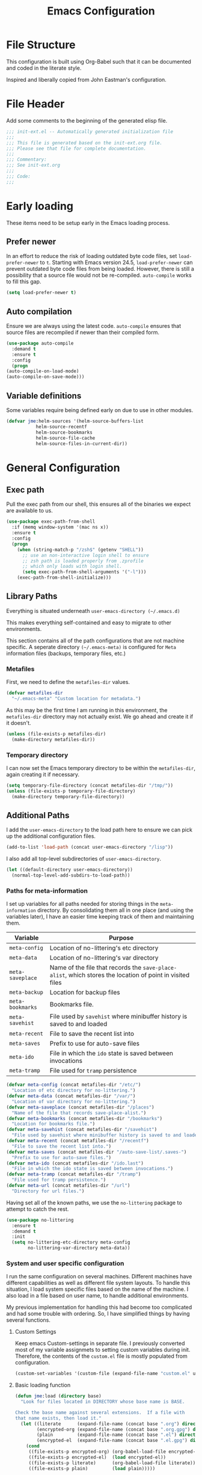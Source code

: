 #+TITLE: Emacs Configuration
#+OPTIONS: toc:4 h:4
#+STARTUP: showeverything

* File Structure

  This configuration is built using Org-Babel such that it can be
  documented and coded in the literate style.

  Inspired and liberally copied from John Eastman's configuration.

* File Header

  Add some comments to the beginning of the generated elisp file.

  #+BEGIN_SRC emacs-lisp :padline no
    ;;; init-ext.el -- Automatically generated initialization file
    ;;;
    ;;; This file is generated based on the init-ext.org file.
    ;;; Please see that file for complete documentation.
    ;;;
    ;;; Commentary:
    ;;; See init-ext.org
    ;;;
    ;;; Code:
    ;;;
  #+END_SRC

* Early loading

  These items need to be setup early in the Emacs loading process.

** Prefer newer

   In an effort to reduce the risk of loading outdated byte code files, set
   =load-prefer-newer= to =t=. Starting with Emacs version 24.5,
   =load-prefer-newer= can prevent outdated byte code files from being
   loaded. However, there is still a possibility that a source file would
   not be re-compiled. =auto-compile= works to fill this gap.

   #+BEGIN_SRC emacs-lisp
     (setq load-prefer-newer t)
   #+END_SRC

** Auto compilation

   Ensure we are always using the latest code. =auto-compile= ensures that
   source files are recompiled if newer than their compiled form.

   #+BEGIN_SRC emacs-lisp
     (use-package auto-compile
       :demand t
       :ensure t
       :config
       (progn
	 (auto-compile-on-load-mode)
	 (auto-compile-on-save-mode)))
   #+END_SRC

** Variable definitions

   Some variables require being defined early on due to use in other modules.

   #+BEGIN_SRC emacs-lisp
     (defvar jme:helm-sources '(helm-source-buffers-list
				helm-source-recentf
				helm-source-bookmarks
				helm-source-file-cache
				helm-source-files-in-current-dir))
   #+END_SRC

* General Configuration
** Exec path

   Pull the exec path from our shell, this ensures all of the binaries we
   expect are available to us.

   #+BEGIN_SRC emacs-lisp
     (use-package exec-path-from-shell
       :if (memq window-system '(mac ns x))
       :ensure t
       :config
       (progn
         (when (string-match-p "/zsh$" (getenv "SHELL"))
           ;; use an non-interactive login shell to ensure
           ;; zsh path is loaded properly from .zprofile
           ;; which only loads with login shell.
           (setq exec-path-from-shell-arguments '("-l")))
         (exec-path-from-shell-initialize)))
   #+END_SRC

** Library Paths

   Everything is situated underneath =user-emacs-directory (~/.emacs.d)=

   This makes everything self-contained and easy to migrate to other
   environments.

   This section contains all of the path configurations that are not
   machine specific. A seperate directory =(~/.emacs-meta)= is configured
   for =Meta= information files (backups, temporary files, etc.)

*** Metafiles

    First, we need to define the  =metafiles-dir= values.

    #+BEGIN_SRC emacs-lisp
      (defvar metafiles-dir
        "~/.emacs-meta" "Custom location for metadata.")
    #+END_SRC

    As this may be the first time I am running in this environment, the
    =metafiles-dir= directory may not actually exist. We go ahead and
    create it if it doesn't.

    #+BEGIN_SRC emacs-lisp
      (unless (file-exists-p metafiles-dir)
        (make-directory metafiles-dir))
    #+END_SRC

*** Temporary directory

    I can now set the Emacs temporary directory to be within the
    =metafiles-dir=, again creating it if necessary.

    #+BEGIN_SRC emacs-lisp
      (setq temporary-file-directory (concat metafiles-dir "/tmp/"))
      (unless (file-exists-p temporary-file-directory)
        (make-directory temporary-file-directory))
    #+END_SRC


** Additional Paths

   I add the =user-emacs-directory= to the load path here to ensure we can
   pick up the additional configuration files.

   #+BEGIN_SRC emacs-lisp
     (add-to-list 'load-path (concat user-emacs-directory "/lisp"))
   #+END_SRC

   I also add all top-level subdirectories of =user-emacs-directory=.

   #+BEGIN_SRC emacs-lisp
     (let ((default-directory user-emacs-directory))
       (normal-top-level-add-subdirs-to-load-path))
   #+END_SRC



*** Paths for meta-information

    I set up variables for all paths needed for storing things in the
    =meta-information= directory. By consolidating them all in one place
    (and using the variables later), I have an easier time keeping track of
    them and maintaining them.

    | Variable         | Purpose                                                                                                   |
    |------------------+-----------------------------------------------------------------------------------------------------------|
    | =meta-config=    | Location of no-littering's etc directory                                                                  |
    | =meta-data=      | Location of no-littering's var directory                                                                  |
    | =meta-saveplace= | Name of the file that records the =save-place-alist=, which stores the location of point in visited files |
    | =meta-backup=    | Location for backup files                                                                                 |
    | =meta-bookmarks= | Bookmarks file.                                                                                           |
    | =meta-savehist=  | File used by =savehist= where minibuffer history is saved to and loaded                                   |
    | =meta-recent=    | File to save the recent list into                                                                         |
    | =meta-saves=     | Prefix to use for auto-save files                                                                         |
    | =meta-ido=       | File in which the =ido= state is saved between invocations                                                |
    | =meta-tramp=     | File used for =tramp= persistence                                                                         |

    #+BEGIN_SRC emacs-lisp
      (defvar meta-config (concat metafiles-dir "/etc/")
        "Location of etc directory for no-littering.")
      (defvar meta-data (concat metafiles-dir "/var/")
        "Location of var directory for no-littering.")
      (defvar meta-saveplace (concat metafiles-dir "/places")
        "Name of the file that records save-place-alist.")
      (defvar meta-bookmarks (concat metafiles-dir "/bookmarks")
        "Location for bookmarks file.")
      (defvar meta-savehist (concat metafiles-dir "/savehist")
        "File used by savehist where minibuffer history is saved to and loaded.")
      (defvar meta-recent (concat metafiles-dir "/recentf")
        "File to save the recent list into.")
      (defvar meta-saves (concat metafiles-dir "/auto-save-list/.saves-")
        "Prefix to use for auto-save files.")
      (defvar meta-ido (concat metafiles-dir "/ido.last")
        "File in which the ido state is saved between invocations.")
      (defvar meta-tramp (concat metafiles-dir "/tramp")
        "File used for tramp persistence.")
      (defvar meta-url (concat metafiles-dir "/url")
        "Directory for url files.")
    #+END_SRC

    Having set all of the known paths, we use the =no-littering= package to
    attempt to catch the rest.

    #+BEGIN_SRC emacs-lisp
      (use-package no-littering
        :ensure t
        :demand t
        :init
        (setq no-littering-etc-directory meta-config
              no-littering-var-directory meta-data))
    #+END_SRC

*** System and user specific configuration

    I run the same configuration on several machines. Different machines
    have different capabilities as well as different file system
    layouts. To handle this situation, I load system specific files based
    on the name of the machine. I also load in a file based on user name,
    to handle additional environments.

    My previous implementation for handling this had become too complicated
    and had some trouble with ordering. So, I have simplified things by
    having several functions.

**** Custom Settings

     Keep emacs Custom-settings in separate file. I previously converted
     most of my variable assignmets to setting custom variables during
     init. Therefore, the contents of the =custom.el= file is mostly
     populated from configuration.

     #+BEGIN_SRC emacs-lisp
       (custom-set-variables '(custom-file (expand-file-name "custom.el" user-emacs-directory)))
     #+END_SRC

**** Basic loading function

     #+BEGIN_SRC emacs-lisp
       (defun jme:load (directory base)
         "Look for files located in DIRECTORY whose base name is BASE.

       Check the base name against several extensions.  If a file with
       that name exists, then load it."
         (let ((literate      (expand-file-name (concat base ".org") directory))
               (encrypted-org (expand-file-name (concat base ".org.gpg") directory))
               (plain         (expand-file-name (concat base ".el") directory))
               (encrypted-el  (expand-file-name (concat base ".el.gpg") directory)))
           (cond
            ((file-exists-p encrypted-org) (org-babel-load-file encrypted-org))
            ((file-exists-p encrypted-el)  (load encrypted-el))
            ((file-exists-p literate)      (org-babel-load-file literate))
            ((file-exists-p plain)         (load plain)))))
     #+END_SRC

**** Private settings

     Personal information that should not be shared is kept in a private
     file.

     #+BEGIN_SRC emacs-lisp
       (jme:load user-emacs-directory ".private")
     #+END_SRC

**** OS-specific settings

     Settings specific to machine type are kept in their own settings file.

     #+BEGIN_SRC emacs-lisp
       (let* ((system-type-name (symbol-name system-type))
              (base-name (replace-regexp-in-string "/" "-" system-type-name)))
         (jme:load user-emacs-directory base-name))
     #+END_SRC

**** Hostname-specific settings

     Settings specific to a particular machine, identified by host name,
     are stored in their own settings file.

     #+BEGIN_SRC emacs-lisp
       (let ((host-name-base (car (split-string (system-name) "\\."))))
         (jme:load user-emacs-directory host-name-base))
     #+END_SRC

**** User-specific settings

     #+BEGIN_SRC emacs-lisp
       (jme:load user-emacs-directory user-login-name)
     #+END_SRC

**** Custom configuration

     Finally, we load any settings set by ~customize~.

     #+BEGIN_SRC emacs-lisp
       (load custom-file)
     #+END_SRC

** General Emacs Settings

   There are a number of configuration items I tend to look at as basic
   configuration. There is a fine line between what is a /package/ and what
   is just part of Emacs, especially at the rate things are being included
   in the /official/ distribution.

*** Window sizing

    When using a =window-system=, which I most often do, I like to start
    Emacs with a specific window size and position. This code accomplishes
    that.

    First, we need to set up the window sizing.

    #+BEGIN_SRC emacs-lisp
      (eval-when-compile
        (defvar emacs-min-top)
        (defvar emacs-min-left)
        (defvar emacs-min-height)
        (defvar emacs-min-width))

      (if window-system
          (unless noninteractive
            (defvar emacs-min-top 22)
            (defvar emacs-min-left 5)
            (defvar emacs-min-height (if (= 1050 (x-display-pixel-height)) 55 64))
            (defvar emacs-min-width 100)))
    #+END_SRC

    This function resets the window to its minimal position.

    #+BEGIN_SRC emacs-lisp
      (defun jme:emacs-min ()
        "Reset frame size to minumum."
        (interactive)
        (set-frame-parameter (selected-frame) 'fullscreen nil)
        (set-frame-parameter (selected-frame) 'vertical-scroll-bars nil)
        (set-frame-parameter (selected-frame) 'horizontal-scroll-bars nil)
        (set-frame-parameter (selected-frame) 'top emacs-min-top)
        (set-frame-parameter (selected-frame) 'left emacs-min-left)
        (set-frame-parameter (selected-frame) 'height emacs-min-height)
        (set-frame-parameter (selected-frame) 'width emacs-min-width))
    #+END_SRC

    This function does the opposite of the above. It sets the window to
    maximum position.

    #+BEGIN_SRC emacs-lisp
      (defun jme:emacs-max ()
        "Reset frame size to maximum."
        (interactive)
        (if t
            (progn
              (set-frame-parameter (selected-frame) 'fullscreen 'fullboth)
              (set-frame-parameter (selected-frame) 'vertical-scroll-bars nil)
              (set-frame-parameter (selected-frame) 'horizontal-scroll-bars nil))
          (set-frame-parameter (selected-frame) 'top 26)
          (set-frame-parameter (selected-frame) 'left 2)
          (set-frame-parameter (selected-frame) 'width
                               (floor (/ (float (x-display-pixel-width)) 9.15)))
          (if (= 1050 (x-display-pixel-height))
              (set-frame-parameter (selected-frame) 'height
                                   (if (>= emacs-major-version 24)
                                       66
                                     55))
            (set-frame-parameter (selected-frame) 'height
                                 (if (>= emacs-major-version 24)
                                     75
                                   64)))))
    #+END_SRC

    One last function to give me the ability to toggle between the two.

    #+BEGIN_SRC emacs-lisp
      (defun jme:emacs-toggle-size ()
        "Toggle between minimum and maximum size of frame."
        (interactive)
        (if (> (cdr (assq 'width (frame-parameters))) 100)
            (jme:emacs-min)
          (jme:emacs-max)))
    #+END_SRC

    I start off with Emacs in its minimal state when starting up. Since
    moving to the =mac= Emacs port on my Apple machines, as opposed to the
    =ns= version, I don't really use the toggle much anymore. Instead I use
    the mac fullscreen mode.

    #+BEGIN_SRC emacs-lisp
                                              ;      (if window-system
                                              ;          (add-hook 'after-init-hook 'jme:emacs-min))
    #+END_SRC

*** Coding system

    I am a fan of UTF-8. Make sure everything is set up to handle it.

    | Variable                     | Value   | Description          |
    |------------------------------+---------+----------------------|
    | =set-terminal-coding-system= | =utf-8= | terminal output      |
    | =set-terminal-coding-system= | =utf-8= | terminal input       |
    | =perfer-coding-system=       | =utf-8= | set preferred coding |

    #+BEGIN_SRC emacs-lisp
      (set-terminal-coding-system 'utf-8)
      (set-keyboard-coding-system 'utf-8)
      (prefer-coding-system 'utf-8)
      (when (display-graphic-p)
        (custom-set-variables '(x-select-request-type '(UTF8_STRING COMPOUND_TEXT TEXT STRING))))
    #+END_SRC

*** Interface settings

    I most often have the audio on my machines muted, so use the visible bell
    instead of beeps. Who likes beeps anyway?

    #+BEGIN_SRC emacs-lisp
      (custom-set-variables '(visible-bell t))
    #+END_SRC

    Make sure I can see what it is that I am typing. This setting is the
    number of seconds to pause before unfinished commands are echoed. I
    find the default of 1 second a bit slow.

    #+BEGIN_SRC emacs-lisp
      (custom-set-variables '(echo-keystrokes 0.1))
    #+END_SRC

    I am not a big fan of overloading the arrow keys. Plus they are just too
    far away from my fingers to be useful. Don't use the shift+arrows for mark.

    #+BEGIN_SRC emacs-lisp
      (custom-set-variables '(shift-select-mode nil))
    #+END_SRC

    Use point instead of click with mouse yank.

    #+BEGIN_SRC emacs-lisp
      (custom-set-variables '(mouse-yank-at-point t))
    #+END_SRC

    While I no longer have a machine with a mouse connected (only trackpads
    now), I still use swipe-type scrolling which I would like to be smooth.

    These settings handle one line at a time, disable scrolling
    acceleration and scroll the window under the mouse.

    #+BEGIN_SRC emacs-lisp
      (custom-set-variables '(scroll-step 1)
                            '(mouse-wheel-scroll-amount '(1 ((shift) . 1))) ; one line at a time
                            '(mouse-wheel-progressive-speed nil)            ; don't accelerate scrolling
                            '(mouse-wheel-follow-mouse 't))                 ; scroll window under mouse
    #+END_SRC

    Truncate lines in windows narrower than the frame. Providing an integer
    here specifies to truncate lines in each window narrower thant the full
    frame width, provided the total window width in column units is less
    than that integer; otherwise respect the value of =truncate-lines=.

    #+BEGIN_SRC emacs-lisp
      (custom-set-variables '(truncate-partial-width-windows 50))
    #+END_SRC

    Set the default tab stop.

    #+BEGIN_SRC emacs-lisp
      (custom-set-variables '(tab-width 4))
    #+END_SRC

    Never put tabs in files, use spaces instead. If, for some reason, a real
    tab is needed, use =C-q C-i= to insert one.

    #+BEGIN_SRC emacs-lisp
      (custom-set-variables '(indent-tabs-mode nil))
    #+END_SRC

    I want to always go to the next indent level when hitting return.

    #+BEGIN_SRC emacs-lisp
      (bind-key "RET" 'newline-and-indent)
    #+END_SRC

    Add newlines to the end of the file if I naviagate past it.

    #+BEGIN_SRC emacs-lisp
      (custom-set-variables '(next-line-add-newlines t))
    #+END_SRC

    Set the column that triggers fill

    #+BEGIN_SRC emacs-lisp
      (custom-set-variables '(fill-column 75))
    #+END_SRC

    Turn on auto fill for text files.

    #+BEGIN_SRC emacs-lisp
      (add-hook 'text-mode-hook 'turn-on-auto-fill)
    #+END_SRC

    Allow narrowing.

    #+BEGIN_SRC emacs-lisp
      (put 'narrow-to-defun 'disabled nil)
      (put 'narrow-to-page 'disabled nil)
      (put 'narrow-to-region 'disabled nil)
    #+END_SRC

*** Visual tweaks

    Unlike a number of people, I do not mind the menu bar if I am actually
    using a window system of some kind. It is not that I use it often, but
    it does not get in my way much either. So, I check to see if I am using
    a window system and disable it if not. Turns out that this is still
    annoying when the window system does not support global menus as is the
    case when I am running on my chromebook with i3wm. Still need a
    solution for that case.

    #+BEGIN_SRC emacs-lisp
      (if (eq window-system 'nil)
          (if (fboundp 'menu-bar-mode) (menu-bar-mode -1))
        (if (fboundp 'menu-bar-mode) (menu-bar-mode 1)))
    #+END_SRC

    The toolbar, however, is completely useless to me, so I always disable it.

    #+BEGIN_SRC emacs-lisp
      (if (fboundp 'tool-bar-mode) (tool-bar-mode -1))
    #+END_SRC

    Likewise, scrollbars offer no value.

    #+BEGIN_SRC emacs-lisp
      (if (fboundp 'scroll-bar-mode) (scroll-bar-mode -1))
    #+END_SRC

    Don't show the startup message.

    #+BEGIN_SRC emacs-lisp
      (custom-set-variables '(inhibit-startup-message t)
                            '(inhibit-startup-echo-area-message (user-login-name)))
    #+END_SRC

    Visually indicate empty lines after the buffer end. This is shown as a
    fringe bitmap in the left edge.

    #+BEGIN_SRC emacs-lisp
      (custom-set-variables '(indicate-empty-lines t))
    #+END_SRC

**** Icon support

     #+BEGIN_SRC emacs-lisp
       (use-package all-the-icons
         :ensure t)
     #+END_SRC

**** Modeline

     I refer to my modeline quite often. It is very easy for it to get too
     cluttered, it is expensive real estate.

     Show the line:column number.

     #+BEGIN_SRC emacs-lisp
       (line-number-mode 1)
       (column-number-mode 1)
     #+END_SRC

     Also, show the size of the file.

     #+BEGIN_SRC emacs-lisp
       (size-indication-mode 1)
     #+END_SRC

***** Battery information

      I have opted for a simpler and 'clearer' solution to displaying
      battery information utilizing the `fancy-battery` package.

      #+BEGIN_SRC emacs-lisp
        (use-package fancy-battery
          :ensure t
          :config
          (add-hook 'after-init-hook #'fancy-battery-mode))
      #+END_SRC

***** Time

      I often run emacs in a fullscreen fashion that does not display the
      system clock on my desktop. However, I often refer to the clock, thus
      I add it to the modeline. The =display-time= functionality in Emacs
      is quite robust and can potentially display much more information
      than just the time. I configure it here to my liking.

      #+BEGIN_SRC emacs-lisp
        (custom-set-variables '(display-time-default-load-average nil)  ; Don't display load
                              '(display-time-day-and-date nil)          ; Don't display date
                              '(display-time-format "%l:%M%p"))
        (add-hook 'after-init-hook #'display-time-mode)
      #+END_SRC

*** Miscellaneous

    Add newline to end of file on save.

    #+BEGIN_SRC emacs-lisp
      (custom-set-variables '(require-final-newline t))
    #+END_SRC

    Make Emacs use the clipboard

    #+BEGIN_SRC emacs-lisp
      (custom-set-variables '(select-enable-clipboard t))
    #+END_SRC

    Prefix used for generating the auto save file names.

    #+BEGIN_SRC emacs-lisp
      (custom-set-variables '(auto-save-list-file-prefix meta-saves))
    #+END_SRC

    Use "y" in place of "yes", who wants to type all of those extra characters?

    #+BEGIN_SRC emacs-lisp
      (fset 'yes-or-no-p 'y-or-n-p)
    #+END_SRC

**** Bookmarks

     Save bookmarks into their own file in the meta information directory.

     #+BEGIN_SRC emacs-lisp
       (custom-set-variables '(bookmark-default-file meta-bookmarks))
     #+END_SRC

**** Backup

     I like all of my backup copies of files to be in a common location.

     Configure where the backups should go.

     #+BEGIN_SRC emacs-lisp
       (custom-set-variables '(backup-directory-alist (quote ((".*" . "~/.emacs-meta/backups/")))))
     #+END_SRC

     I like to use version numbers for the backup files. Set the number of
     newest versions and oldest versions to keep when a new numbered backup
     is made. I also don't care about the deletion of excess backup
     versions, so do that silently. Also, I like to use copying to create
     backups for files that are linked, instead of renaming.

     | Variable                        | Value | Description                                                          |
     |---------------------------------+-------+----------------------------------------------------------------------|
     | =version-control=               | =t=   | Control use of version numbers for backup files                      |
     | =kept-new-versions=             | =2=   | Number of newest versions to keep when a new numbered backup is made |
     | =kept-old-versions=             | =2=   | Number of oldest versions to keep when a new numbered backup is made |
     | =delete-old-versions=           | =t=   | When set to =t=, delete excess backup versions silently              |
     | =backup-by-copying-when-linked= | =t=   | Use copying to create backups for files with multiple names          |

     #+BEGIN_SRC emacs-lisp
       (custom-set-variables
        '(version-control t)
        '(kept-new-versions 2)
        '(kept-old-versions 2)
        '(delete-old-versions t)
        '(backup-by-copying-when-linked t))
     #+END_SRC

**** URL Related

     Make sure to store URL related stuff in the right place.

     #+BEGIN_SRC emacs-lisp
       (custom-set-variables '(url-cookie-file (concat meta-url "/cookies"))
                             '(url-cache-directory (concat temporary-file-directory "url/cache")))
     #+END_SRC

*** Global mode settings

**** Auto-revert

     Revert buffers when they change on disk.

     #+BEGIN_SRC emacs-lisp
       (global-auto-revert-mode 1)
     #+END_SRC

     Auto-refresh dired buffers.

     #+BEGIN_SRC emacs-lisp
       (custom-set-variables '(global-auto-revert-non-file-buffers t))
     #+END_SRC

     But.. don't announce reversion of buffer

     #+BEGIN_SRC emacs-lisp
       (custom-set-variables '(auto-revert-verbose nil))
     #+END_SRC

**** Git gutter

     Git gutter is a nice little utility that adds markers in the fringe to
     denote changes in a file. I like this everywhere, so I turn it on
     globally.

     #+BEGIN_SRC emacs-lisp
       (use-package git-gutter-fringe
         :ensure t
         :diminish git-gutter-mode
         :config
         (progn
           (custom-set-variables '(git-gutter:lighter " GG"))
           (global-git-gutter-mode)))
     #+END_SRC

**** Git messenger

     #+BEGIN_SRC emacs-lisp
       (use-package git-messenger
         :ensure t
         :commands git-messenger:popup-message
         :bind ("C-x v p" . git-messenger:popup-message))
     #+END_SRC

**** Recentf

     Save recently used files. This turns on the "Open Recent" submenu
     which is displayed in the "File" menu, containing a list of files that
     were operated on recently.

     I use the following settings for this mode:

     | variable                 |         value | description                       |
     |--------------------------+---------------+-----------------------------------|
     | =recentf-save-file=      | =meta-recent= | File to save the recent list into |
     | =recent-max-saved-items= |           100 | Max number of items saved         |
     | =recent-max-menu-items=  |            15 | Max number of items in menu       |

     Since the loading of the recent file and cleanup can take some time, I
     turn it on once things are idle.

     #+BEGIN_SRC emacs-lisp
       (use-package recentf
         :config
         (progn
           (custom-set-variables
            '(recentf-save-file meta-recent)
            '(recentf-max-saved-items 100)
            '(recentf-max-menu-items 15))
           (recentf-mode t)))
     #+END_SRC

**** Savehist

     Save minibuffer history. The minibuffer history is saved periodically
     (every 300 seconds, in this case) and when exiting Emacs. I use
     =savehist-file= to specify the filename (in the meta information
     directory) where the history should be stored. Additionally, I have it
     set to save:

     | History type         | Description                                        |
     |----------------------+----------------------------------------------------|
     | =search-ring=        | List of search string sequences                    |
     | =regexp-search-ring= | List of regular expression search string sequences |

     #+BEGIN_SRC emacs-lisp
       (use-package savehist
         :config
         (progn
           (custom-set-variables '(savehist-additional-variables
                                   '(kill-ring search-ring regexp-search-ring))
                                 '(savehist-autosave-interval 300)
                                 '(savehist-file meta-savehist)
                                 '(history-delete-duplicates t))
           (savehist-mode t)))
     #+END_SRC

**** Saveplace

     Preserve the location of point in file when saving files.

     I specify the name of the file that records saveplace information, so
     the contents go into the =meta= area and activate it for all buffers.

     #+BEGIN_SRC emacs-lisp
       (use-package saveplace
         :init
         (progn
           (custom-set-variables '(save-place-file meta-saveplace))
           (save-place-mode t)))
     #+END_SRC

**** Undo-tree-mode

     =undo-tree-mode= replaces Emacs' standard undo feature with a more
     powerful, yet easier to user version, that treats the undo history as
     what it is: a tree.

     If a specific mode is not compatible with =undo-tree-mode=, it can be
     added to the list =undo-tree-incompatible-major-modes=.

     Enable =undo-tree-mode= globally.

     #+BEGIN_SRC emacs-lisp
       (use-package undo-tree
         :ensure t
         :diminish undo-tree-mode
         :config
         (progn
           (custom-set-variables '(undo-tree-visualizer-timestamps t)
                                 '(undo-tree-visualizer-diff t))
           (global-undo-tree-mode)))
     #+END_SRC

**** Whitespace

     I like to see whitespace in files. I find this helps with both
     organization and formatting. I use the following style for whitespace
     visualization:

     | Style            | Description                           |
     |------------------+---------------------------------------|
     | face             | enable all visualization via faces    |
     | trailing         | trailing blanks                       |
     | space-before-tab | SPACEs before TAB                     |
     | space-after-tab  | 8 or more SPACEs after a TAB          |
     | indentation      | 8 or more SPACEs at beginning of line |

     I also specify the column beyond which the line is highlighted.

     #+BEGIN_SRC emacs-lisp
       (use-package whitespace
         :diminish global-whitespace-mode
         :config
         (progn
           (custom-set-variables '(whitespace-style '(face trailing space-before-tab
                                                           indentation space-after-tab))
                                 '(whitespace-line-column 80))
           (global-whitespace-mode 1)))
     #+END_SRC

**** Winner

     Winner mode is a minor mode which keeps a history of changes to window
     configurations. This allows you to easily undo (=winner-undo=) and
     redo (=winner-redo=) window configurations.

     #+BEGIN_SRC emacs-lisp
       (use-package winner
         :ensure t
         :if (not noninteractive)
         :demand t
         :config (winner-mode 1))
     #+END_SRC


* Theme Configuration

** Custom Themes

   I tend to like playing around with different color themes. Sometimes
   this is based on mood, sometimes it is based on environment. These
   themes go into their own directory.

   #+BEGIN_SRC emacs-lisp
     (setq custom-theme-directory (concat user-emacs-directory "themes"))
   #+END_SRC

   Support easy switching of themes via helm.

   #+BEGIN_SRC emacs-lisp
     (use-package helm-themes
       :ensure t
       :after helm)
   #+END_SRC

** Fonts

   I have moved to using the =Adobe Source Code Pro= font. More information
   may be found on Source Code Pro can be found [[http://blog.typekit.com/2012/09/24/source-code-pro/][here]].

   Two separate fonts are possible, one for normal use and the other for
   use in presentation mode. Define some variables to hold them.

   #+BEGIN_SRC emacs-lisp
     (defvar jme:default-font (face-font 'default)
       "Default font to use.")
     (defvar jme:presentation-font (face-font 'default)
       "Font to use for presentations.")
   #+END_SRC

   Set appropriate fonts for the platform.

   #+BEGIN_SRC emacs-lisp
     (when window-system
       (let ((pixel-width (cdr (last (nth 1 (frame-geometry))))))
         (message "%s" pixel-width)
         (cond ((> pixel-width 2000)
                (setq jme:default-font "-*-Source Code Pro-normal-normal-normal-*-16-*-*-*-m-0-iso10646-1"))
               ((<= pixel-width 2000)
                (setq jme:default-font "-*-Source Code Pro-normal-normal-normal-*-16-*-*-*-m-0-iso10646-1"))))
       (if (string-equal system-type "darwin")
           (setq jme:presentation-font "-*-Source Code Pro-normal-normal-normal-*-16-*-*-*-m-0-iso10646-1")
       (set-face-attribute 'default nil :font jme:default-font))
         (setq jme:presentation-font "-bitstream-bitstream vera sans mono-medium-r-*-*-*-120-*-*-*-*-*-*"))
   #+END_SRC

** Load custom theme

*** Org source blocks

    Color source blocks in org to make them stand out.

    See [[http://www.howardism.org/Technical/LP/dot-emacs.html][Howard Abrams Emacs Config]].

    #+BEGIN_SRC emacs-lisp
      (defun jme:org-src-color-blocks-light ()
        "Colors the block headers and footers to make them stand out more for lighter themes."
        (interactive)
        (custom-set-faces
         '(org-block-begin-line
           ((t (:underline "#A7A6AA" :foreground "#008ED1" :background "#EAEAFF"))))
         '(org-block-background
           ((t (:background "#FFFFEA"))))
         '(org-block-end-line
           ((t (:overline "#A7A6AA" :foreground "#008ED1" :background "#EAEAFF"))))))

      (defun jme:org-src-color-blocks-dark ()
        "Colors the block headers and footers to make them stand out more for dark themes."
        (interactive)
        (custom-set-faces
         '(org-block-begin-line
           ((t (:foreground "#008ED1" :background "#002E41"))))
         '(org-block-background
           ((t (:background "#111111"))))
         '(org-block-end-line
           ((t (:foreground "#008ED1" :background "#002E41"))))))
    #+END_SRC

*** Presentation and Default theme

    Under certain situations, changing the theme is desirable, specifically
    when projecting on a larger screen. The following provides functions
    for switching themes. I have updated this to use the sanityinc versions
    of Chris Kempson's tommorow themes.

    Need to make sure to capture the default cursor color so we can switch
    it when appropriate.

    hide-mode-line provides a way for me to hide the mode line during
    presentations.

    #+BEGIN_SRC emacs-lisp
      (use-package material-theme
        :ensure t)

      (defun use-presentation-theme ()
        "Switch to presentation theme."
        (interactive)
        (load-theme 'material-light t)
        (when (boundp 'jme:presentation-font)
          (set-frame-font jme:presentation-font :frames nil)
          (set-face-attribute 'default nil :font jme:presentation-font))
        (setq default-cursor-color (cdr (assoc 'cursor-color (frame-parameters)))))

      (defun use-default-theme ()
        "Switch to the default theme."
        (interactive)
        (load-theme 'material t)
        (when (boundp 'jme:default-font)
          (set-frame-font jme:default-font :frames nil)
          (set-face-attribute 'default nil :font jme:default-font))
        (setq default-cursor-color (cdr (assoc 'cursor-color (frame-parameters)))))

      (defun toggle-presentation-mode ()
        "Toggle between presentation and default theme."
        (interactive)
        (if (string= (frame-parameter nil 'font) jme:default-font)
            (use-presentation-theme)
          (use-default-theme)))

      (use-default-theme)
    #+END_SRC

    #+BEGIN_SRC emacs-lisp
                                              ;(use-package hide-mode-line)
    #+END_SRC

    For presentations themselves, provide org-present.

    #+BEGIN_SRC emacs-lisp
      ;; (use-package org-present
      ;;   :config (add-hook 'org-present-mode-hook
      ;;                     (lambda ()
      ;;                        (org-display-inline-images)
      ;;                        (hide-mode-line)
      ;;                        (use-presentation-theme)))
      ;;           (add-hook 'org-present-mode-quit-hook
      ;;                     (lambda ()
      ;;                        (org-remove-inline-images)
      ;;                        (use-default-theme)
      ;;                        (hide-mode-line))))
    #+END_SRC

** Spaceline

   Configure spaceline for mode-line theme. I am overly specific in
   toggling the segments. As I work to improve the way my mode line works
   (which is a continuous effort), I find it best to be very specific about
   which features to turn on/off.

   #+BEGIN_SRC emacs-lisp
     (use-package spaceline-all-the-icons :after spaceline
       :ensure t
       :config
       (progn
         (dolist (s '((jme:spaceline-read-only "#4271AE" "Read only buffer face.")
                      (jme:spaceline-modified "#F36C60" "Modified buffer face.")
                      (jme:spaceline-unmodified "#78909C" "Unmodified buffer face.")))
           (eval `(defface ,(nth 0 s)
                    `((t (:background ,(nth 1 s)
                                      :foreground "#3E3D31"
                                      :inherit 'mode-line)))
                    ,(nth 2 s)
                    :group 'spaceline)))

         (defun jme:spaceline-highlight-face-modified ()
           "Set the highlight face depending on the buffer modified status.
              Set `spaceline-highlight-face-func' to
              `spaceline-highlight-face-modified' to use this."
           (cond
            (buffer-read-only 'jme:spaceline-read-only)
            ((buffer-modified-p) 'jme:spaceline-modified)
            (t 'jme:spaceline-unmodified)))

         (setq-default spaceline-highlight-face-func 'jme:spaceline-highlight-face-modified)
         (setq-default spaceline-all-the-icons-separator-type 'cup)
         (spaceline-toggle-all-the-icons-modified-on)
         (spaceline-toggle-all-the-icons-bookmark-off)
         (spaceline-toggle-all-the-icons-dedicated-off)
         (spaceline-toggle-all-the-icons-window-number-off)
         (spaceline-toggle-all-the-icons-eyebrowse-workspace-off)
         (spaceline-toggle-all-the-icons-buffer-size-on)
         (spaceline-toggle-all-the-icons-projectile-on)
         (spaceline-toggle-all-the-icons-mode-icon-on)
         (spaceline-toggle-all-the-icons-buffer-id-on)
         (spaceline-toggle-all-the-icons-buffer-path-off)
         (spaceline-toggle-all-the-icons-process-off)
         (spaceline-toggle-all-the-icons-position-on)
         (spaceline-toggle-all-the-icons-region-info-on)
         (spaceline-toggle-all-the-icons-fullscreen-off)
         (spaceline-toggle-all-the-icons-text-scale-on)
         (spaceline-toggle-all-the-icons-multiple-cursors-off)
         (spaceline-toggle-all-the-icons-narrowed-on)
         (spaceline-toggle-all-the-icons-vc-icon-off)
         (spaceline-toggle-all-the-icons-vc-status-on)
         (spaceline-toggle-all-the-icons-git-status-off)
         (spaceline-toggle-all-the-icons-git-ahead-off)
         (spaceline-toggle-all-the-icons-flycheck-status-on)
         (spaceline-toggle-all-the-icons-flycheck-status-info-off)
         (spaceline-toggle-all-the-icons-package-updates-off)
         (spaceline-toggle-all-the-icons-org-clock-current-task-on)
         (spaceline-toggle-all-the-icons-hud-off)
         (spaceline-toggle-all-the-icons-buffer-position-off)
         (spaceline-toggle-all-the-icons-battery-status-on)
         (spaceline-toggle-all-the-icons-time-on)
         (spaceline-toggle-all-the-icons-which-function-on)
         (spaceline-toggle-all-the-icons-temperature-off)
         (spaceline-toggle-all-the-icons-weather-off)
         (spaceline-toggle-all-the-icons-minor-modes-off)
         (spaceline-toggle-all-the-icons-nyan-cat-off)
         (spaceline-all-the-icons-theme)
         (spaceline-all-the-icons--setup-paradox)))
   #+END_SRC


** Cleanup

   Whitespace cleanup can be dangerous if it changes the content of the
   file. Some changes are guaranteed to be safe, which this function sticks
   to, allowing it to be safe for a =before-save-hook=. (see [[http://whattheemacsd.com/buffer-defuns.el-01.html][this article]].)

   #+BEGIN_SRC emacs-lisp
     (defun jme:cleanup-buffer-safe ()
       "Perform a bunch of safe operations on the whitespace content of a buffer.
     Does not indent buffer, because it is used for a `before-save-hook', and that
     might be bad."
       (interactive)
       ;; (unless (member major-mode '("go-mode" "make-mode" "xml-mode" "GNUmakefile"))
       ;;   (untabify (point-min) (point-max)))
       (delete-trailing-whitespace)
       (set-buffer-file-coding-system 'utf-8))
   #+END_SRC

   If we want to be less careful when cleaning up, we can do that too.

   #+BEGIN_SRC emacs-lisp
     (defun jme:cleanup-buffer ()
       "Perform a bunch of operations on the whitespace content of a buffer.
     Including indent-buffer, which should not be called automatically on save."
       (interactive)
       (jme:cleanup-buffer-safe)
       (indent-region (point-min) (point-max)))
   #+END_SRC

   Make sure we hook this into our save process.

   #+BEGIN_SRC emacs-lisp
     (add-hook 'before-save-hook 'jme:cleanup-buffer-safe)
   #+END_SRC

* Package Specific Settings

  Individual package specific settings are configured in a separate file.

  #+BEGIN_SRC emacs-lisp
    (jme:load user-emacs-directory "packages")
  #+END_SRC

* Footer

  Add in the expected Emacs module footer.

  #+BEGIN_SRC emacs-lisp
    (provide 'init-ext)
    ;;; init-ext.el ends here
  #+END_SRC
